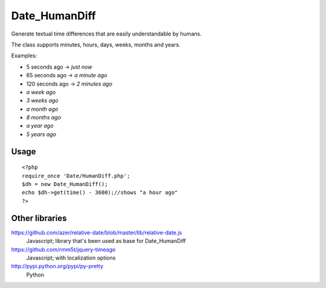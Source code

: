 **************
Date_HumanDiff
**************
Generate textual time differences that are easily understandable by humans.

The class supports minutes, hours, days, weeks, months and years.

Examples:

- 5 seconds ago -> `just now`
- 65 seconds ago -> `a minute ago`
- 120 seconds ago -> `2 minutes ago`
- `a week ago`
- `3 weeks ago`
- `a month ago`
- `8 months ago`
- `a year ago`
- `5 years ago`


Usage
=====
::

  <?php
  require_once 'Date/HumanDiff.php';
  $dh = new Date_HumanDiff();
  echo $dh->get(time() - 3600);//shows "a hour ago"
  ?>


Other libraries
===============
https://github.com/azer/relative-date/blob/master/lib/relative-date.js
 Javascript; library that's been used as base for Date_HumanDiff
https://github.com/rmm5t/jquery-timeago
 Javascript; with localization options
http://pypi.python.org/pypi/py-pretty
 Python

